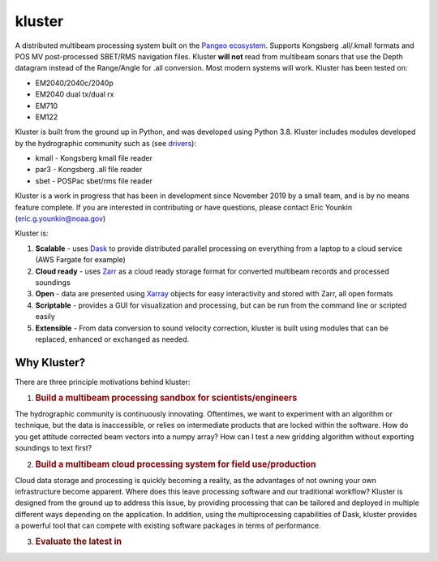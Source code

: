 kluster
'''''''

A distributed multibeam processing system built on the `Pangeo
ecosystem`_. Supports Kongsberg .all/.kmall formats and POS MV
post-processed SBET/RMS navigation files. Kluster **will not** read from
multibeam sonars that use the Depth datagram instead of the Range/Angle
for .all conversion. Most modern systems will work. Kluster has been
tested on:

-  EM2040/2040c/2040p
-  EM2040 dual tx/dual rx
-  EM710
-  EM122

Kluster is built from the ground up in Python, and was developed using
Python 3.8. Kluster includes modules developed by the hydrographic
community such as (see `drivers`_):

-  kmall - Kongsberg kmall file reader
-  par3 - Kongsberg .all file reader
-  sbet - POSPac sbet/rms file reader

Kluster is a work in progress that has been in development since
November 2019 by a small team, and is by no means feature complete. If
you are interested in contributing or have questions, please contact
Eric Younkin (eric.g.younkin@noaa.gov)

Kluster is:

1. **Scalable** - uses `Dask`_ to provide distributed parallel
   processing on everything from a laptop to a cloud service (AWS
   Fargate for example)
2. **Cloud ready** - uses `Zarr`_ as a cloud ready storage format for
   converted multibeam records and processed soundings
3. **Open** - data are presented using `Xarray`_ objects for easy
   interactivity and stored with Zarr, all open formats
4. **Scriptable** - provides a GUI for visualization and processing, but
   can be run from the command line or scripted easily
5. **Extensible** - From data conversion to sound velocity correction,
   kluster is built using modules that can be replaced, enhanced or
   exchanged as needed.

Why Kluster?
------------

There are three principle motivations behind kluster:

1. .. rubric:: Build a multibeam processing sandbox for
      scientists/engineers
      :name: build-a-multibeam-processing-sandbox-for-scientistsengineers

The hydrographic community is continuously innovating. Oftentimes, we
want to experiment with an algorithm or technique, but the data is
inaccessible, or relies on intermediate products that are locked within
the software. How do you get attitude corrected beam vectors into a
numpy array? How can I test a new gridding algorithm without exporting
soundings to text first?

2. .. rubric:: Build a multibeam cloud processing system for field
      use/production
      :name: build-a-multibeam-cloud-processing-system-for-field-useproduction

Cloud data storage and processing is quickly becoming a reality, as the
advantages of not owning your own infrastructure become apparent. Where
does this leave processing software and our traditional workflow?
Kluster is designed from the ground up to address this issue, by
providing processing that can be tailored and deployed in multiple
different ways depending on the application. In addition, using the
multiprocessing capabilities of Dask, kluster provides a powerful tool
that can compete with existing software packages in terms of
performance.

3. .. rubric:: Evaluate the latest in
      :name: evaluate-the-latest-in

.. _Pangeo ecosystem: https://pangeo.io/
.. _drivers: https://github.com/noaa-ocs-hydrography/drivers
.. _Dask: https://dask.org/
.. _Zarr: https://zarr.readthedocs.io/en/stable/
.. _Xarray: http://xarray.pydata.org/en/stable/